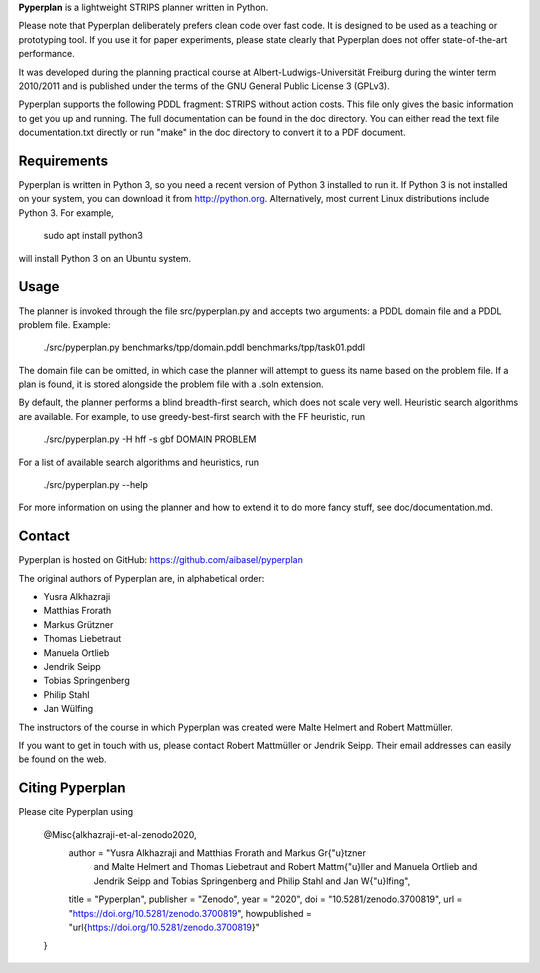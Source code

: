 **Pyperplan** is a lightweight STRIPS planner written in Python.

Please note that Pyperplan deliberately prefers clean code over fast
code. It is designed to be used as a teaching or prototyping tool. If
you use it for paper experiments, please state clearly that Pyperplan
does not offer state-of-the-art performance.

It was developed during the planning practical course at
Albert-Ludwigs-Universität Freiburg during the winter term 2010/2011 and is
published under the terms of the GNU General Public License 3 (GPLv3).

Pyperplan supports the following PDDL fragment: STRIPS without action costs.
This file only gives the basic information to get you up and running.
The full documentation can be found in the doc directory. You can either read
the text file documentation.txt directly or run "make" in the doc directory to
convert it to a PDF document.


Requirements
============

Pyperplan is written in Python 3, so you need a recent version of Python 3
installed to run it. If Python 3 is not installed on your system, you can
download it from http://python.org. Alternatively, most current Linux
distributions include Python 3. For example,

    sudo apt install python3

will install Python 3 on an Ubuntu system.


Usage
=====

The planner is invoked through the file src/pyperplan.py and accepts two
arguments: a PDDL domain file and a PDDL problem file. Example:

    ./src/pyperplan.py benchmarks/tpp/domain.pddl benchmarks/tpp/task01.pddl

The domain file can be omitted, in which case the planner will attempt to guess
its name based on the problem file. If a plan is found, it is stored alongside
the problem file with a .soln extension.

By default, the planner performs a blind breadth-first search, which does not
scale very well. Heuristic search algorithms are available. For example, to use
greedy-best-first search with the FF heuristic, run

    ./src/pyperplan.py -H hff -s gbf DOMAIN PROBLEM

For a list of available search algorithms and heuristics, run

    ./src/pyperplan.py --help

For more information on using the planner and how to extend it to do more fancy
stuff, see doc/documentation.md.


Contact
=======

Pyperplan is hosted on GitHub: https://github.com/aibasel/pyperplan

The original authors of Pyperplan are, in alphabetical order:

* Yusra Alkhazraji
* Matthias Frorath
* Markus Grützner
* Thomas Liebetraut
* Manuela Ortlieb
* Jendrik Seipp
* Tobias Springenberg
* Philip Stahl
* Jan Wülfing

The instructors of the course in which Pyperplan was created were
Malte Helmert and Robert Mattmüller.

If you want to get in touch with us, please contact Robert Mattmüller or
Jendrik Seipp. Their email addresses can easily be found on the web.


Citing Pyperplan
================

Please cite Pyperplan using

    @Misc{alkhazraji-et-al-zenodo2020,
      author =       "Yusra Alkhazraji and Matthias Frorath and Markus Gr{\"u}tzner
                      and Malte Helmert and Thomas Liebetraut and Robert Mattm{\"u}ller
                      and Manuela Ortlieb and Jendrik Seipp and Tobias Springenberg and
                      Philip Stahl and Jan W{\"u}lfing",
      title =        "Pyperplan",
      publisher =    "Zenodo",
      year =         "2020",
      doi =          "10.5281/zenodo.3700819",
      url =          "https://doi.org/10.5281/zenodo.3700819",
      howpublished = "\url{https://doi.org/10.5281/zenodo.3700819}"
    }
